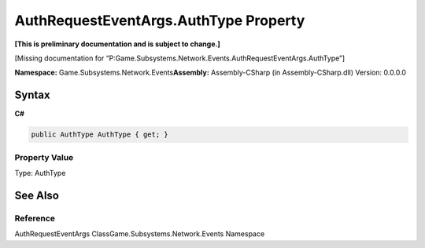 AuthRequestEventArgs.AuthType Property
======================================

**[This is preliminary documentation and is subject to change.]**

[Missing documentation for
“P:Game.Subsystems.Network.Events.AuthRequestEventArgs.AuthType”]

**Namespace:** Game.Subsystems.Network.Events\ **Assembly:** Assembly-CSharp
(in Assembly-CSharp.dll) Version: 0.0.0.0

Syntax
------

**C#**\ 

.. code:: c#

   public AuthType AuthType { get; }

Property Value
~~~~~~~~~~~~~~

Type: AuthType

See Also
--------

Reference
~~~~~~~~~

AuthRequestEventArgs ClassGame.Subsystems.Network.Events Namespace
